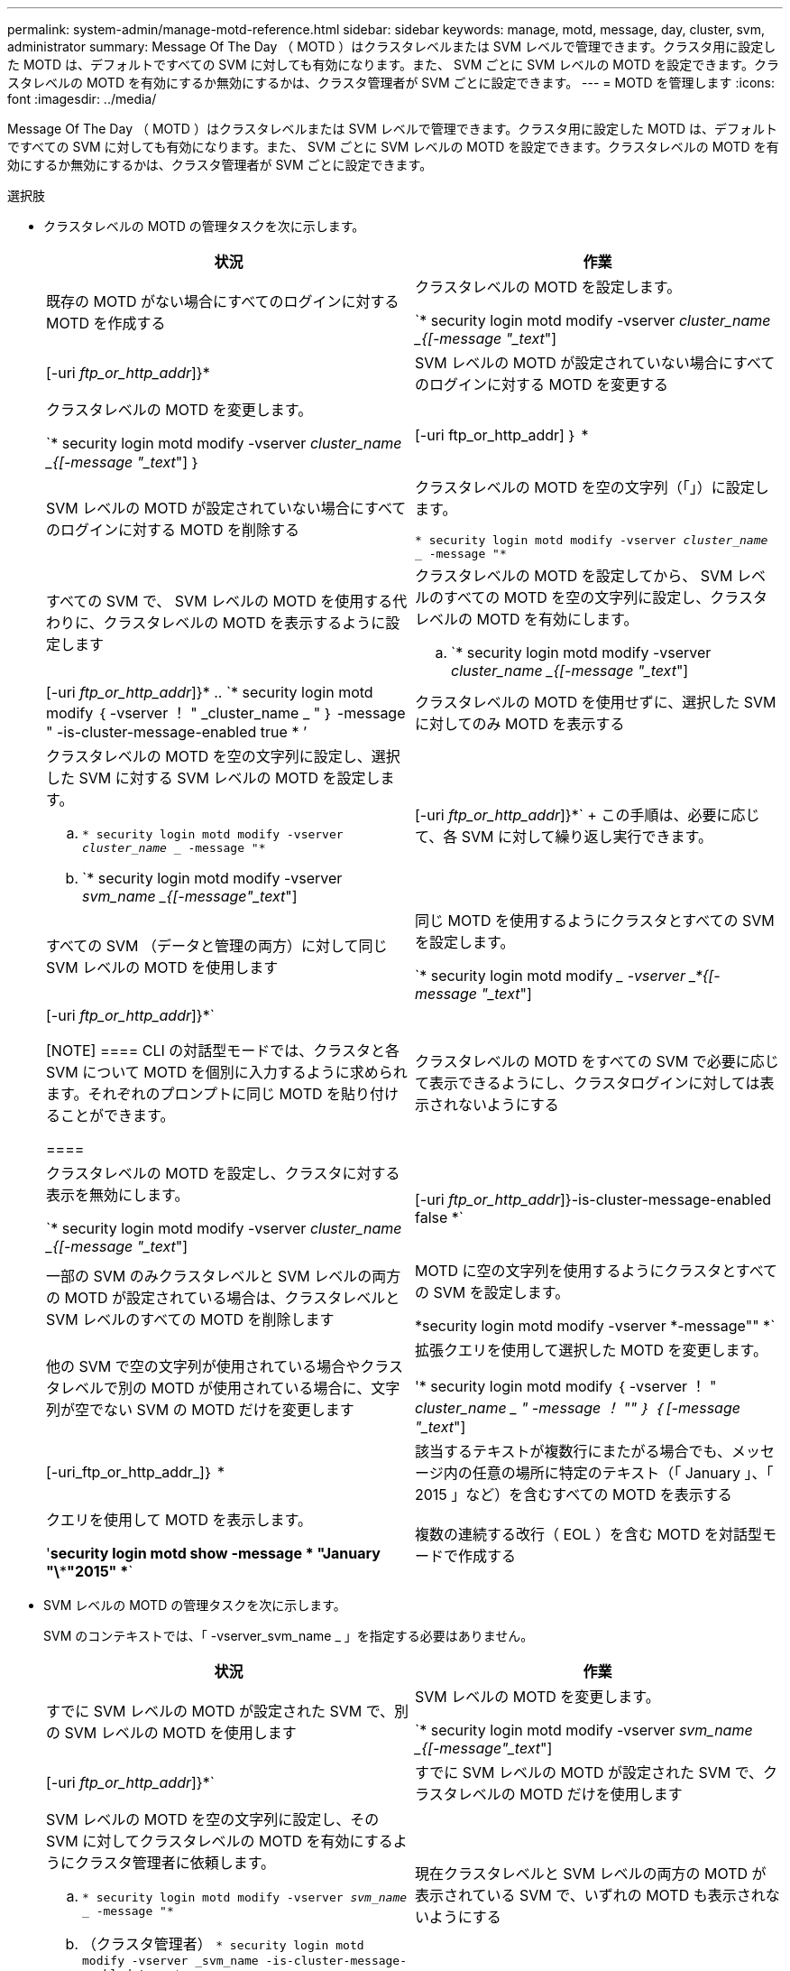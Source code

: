 ---
permalink: system-admin/manage-motd-reference.html 
sidebar: sidebar 
keywords: manage, motd, message, day, cluster, svm, administrator 
summary: Message Of The Day （ MOTD ）はクラスタレベルまたは SVM レベルで管理できます。クラスタ用に設定した MOTD は、デフォルトですべての SVM に対しても有効になります。また、 SVM ごとに SVM レベルの MOTD を設定できます。クラスタレベルの MOTD を有効にするか無効にするかは、クラスタ管理者が SVM ごとに設定できます。 
---
= MOTD を管理します
:icons: font
:imagesdir: ../media/


[role="lead"]
Message Of The Day （ MOTD ）はクラスタレベルまたは SVM レベルで管理できます。クラスタ用に設定した MOTD は、デフォルトですべての SVM に対しても有効になります。また、 SVM ごとに SVM レベルの MOTD を設定できます。クラスタレベルの MOTD を有効にするか無効にするかは、クラスタ管理者が SVM ごとに設定できます。

.選択肢
* クラスタレベルの MOTD の管理タスクを次に示します。
+
|===
| 状況 | 作業 


 a| 
既存の MOTD がない場合にすべてのログインに対する MOTD を作成する
 a| 
クラスタレベルの MOTD を設定します。

`* security login motd modify -vserver _cluster_name _{[-message "_text_"] | [-uri _ftp_or_http_addr_]}*



 a| 
SVM レベルの MOTD が設定されていない場合にすべてのログインに対する MOTD を変更する
 a| 
クラスタレベルの MOTD を変更します。

`* security login motd modify -vserver _cluster_name _{[-message "_text_"] ｝ | [-uri ftp_or_http_addr] ｝ *



 a| 
SVM レベルの MOTD が設定されていない場合にすべてのログインに対する MOTD を削除する
 a| 
クラスタレベルの MOTD を空の文字列（「」）に設定します。

`* security login motd modify -vserver _cluster_name __ -message "*`



 a| 
すべての SVM で、 SVM レベルの MOTD を使用する代わりに、クラスタレベルの MOTD を表示するように設定します
 a| 
クラスタレベルの MOTD を設定してから、 SVM レベルのすべての MOTD を空の文字列に設定し、クラスタレベルの MOTD を有効にします。

.. `* security login motd modify -vserver _cluster_name _{[-message "_text_"] | [-uri _ftp_or_http_addr_]}*
.. `* security login motd modify ｛ -vserver ！ " _cluster_name _ " ｝ -message " -is-cluster-message-enabled true * ’




 a| 
クラスタレベルの MOTD を使用せずに、選択した SVM に対してのみ MOTD を表示する
 a| 
クラスタレベルの MOTD を空の文字列に設定し、選択した SVM に対する SVM レベルの MOTD を設定します。

.. `* security login motd modify -vserver _cluster_name __ -message "*`
.. `* security login motd modify -vserver _svm_name _{[-message"_text_"] | [-uri _ftp_or_http_addr_]}*`
+
この手順は、必要に応じて、各 SVM に対して繰り返し実行できます。





 a| 
すべての SVM （データと管理の両方）に対して同じ SVM レベルの MOTD を使用します
 a| 
同じ MOTD を使用するようにクラスタとすべての SVM を設定します。

`* security login motd modify __ -vserver _*{[-message "_text_"] | [-uri _ftp_or_http_addr_]}*`

[NOTE]
====
CLI の対話型モードでは、クラスタと各 SVM について MOTD を個別に入力するように求められます。それぞれのプロンプトに同じ MOTD を貼り付けることができます。

====


 a| 
クラスタレベルの MOTD をすべての SVM で必要に応じて表示できるようにし、クラスタログインに対しては表示されないようにする
 a| 
クラスタレベルの MOTD を設定し、クラスタに対する表示を無効にします。

`* security login motd modify -vserver _cluster_name _{[-message "_text_"] | [-uri _ftp_or_http_addr_]}-is-cluster-message-enabled false *`



 a| 
一部の SVM のみクラスタレベルと SVM レベルの両方の MOTD が設定されている場合は、クラスタレベルと SVM レベルのすべての MOTD を削除します
 a| 
MOTD に空の文字列を使用するようにクラスタとすべての SVM を設定します。

*security login motd modify -vserver *-message"" *`



 a| 
他の SVM で空の文字列が使用されている場合やクラスタレベルで別の MOTD が使用されている場合に、文字列が空でない SVM の MOTD だけを変更します
 a| 
拡張クエリを使用して選択した MOTD を変更します。

'* security login motd modify ｛ -vserver ！ " _cluster_name _ " -message ！ "" ｝ ｛ [-message "_text_"] | [-uri_ftp_or_http_addr_]｝ *



 a| 
該当するテキストが複数行にまたがる場合でも、メッセージ内の任意の場所に特定のテキスト（「 January 」、「 2015 」など）を含むすべての MOTD を表示する
 a| 
クエリを使用して MOTD を表示します。

'*security login motd show -message * "January "\\***"2015" **`



 a| 
複数の連続する改行（ EOL ）を含む MOTD を対話型モードで作成する
 a| 
対話型モードで、スペースキーのあとに続けて Enter キーを押します。 MOTD の入力を終了せずに空白行を入力できます。

|===
* SVM レベルの MOTD の管理タスクを次に示します。
+
SVM のコンテキストでは、「 -vserver_svm_name _ 」を指定する必要はありません。

+
|===
| 状況 | 作業 


 a| 
すでに SVM レベルの MOTD が設定された SVM で、別の SVM レベルの MOTD を使用します
 a| 
SVM レベルの MOTD を変更します。

`* security login motd modify -vserver _svm_name _{[-message"_text_"] | [-uri _ftp_or_http_addr_]}*`



 a| 
すでに SVM レベルの MOTD が設定された SVM で、クラスタレベルの MOTD だけを使用します
 a| 
SVM レベルの MOTD を空の文字列に設定し、その SVM に対してクラスタレベルの MOTD を有効にするようにクラスタ管理者に依頼します。

.. `* security login motd modify -vserver _svm_name __ -message "*`
.. （クラスタ管理者） `* security login motd modify -vserver _svm_name -is-cluster-message-enabled true *`




 a| 
現在クラスタレベルと SVM レベルの両方の MOTD が表示されている SVM で、いずれの MOTD も表示されないようにする
 a| 
SVM レベルの MOTD を空の文字列に設定し、その SVM に対してクラスタレベルの MOTD を無効にするようにクラスタ管理者に依頼します。

.. `* security login motd modify -vserver _svm_name __ -message "*`
.. （クラスタ管理者） '*security login motd modify -vserver _svm_name -is-cluster-message-enabled false *


|===

